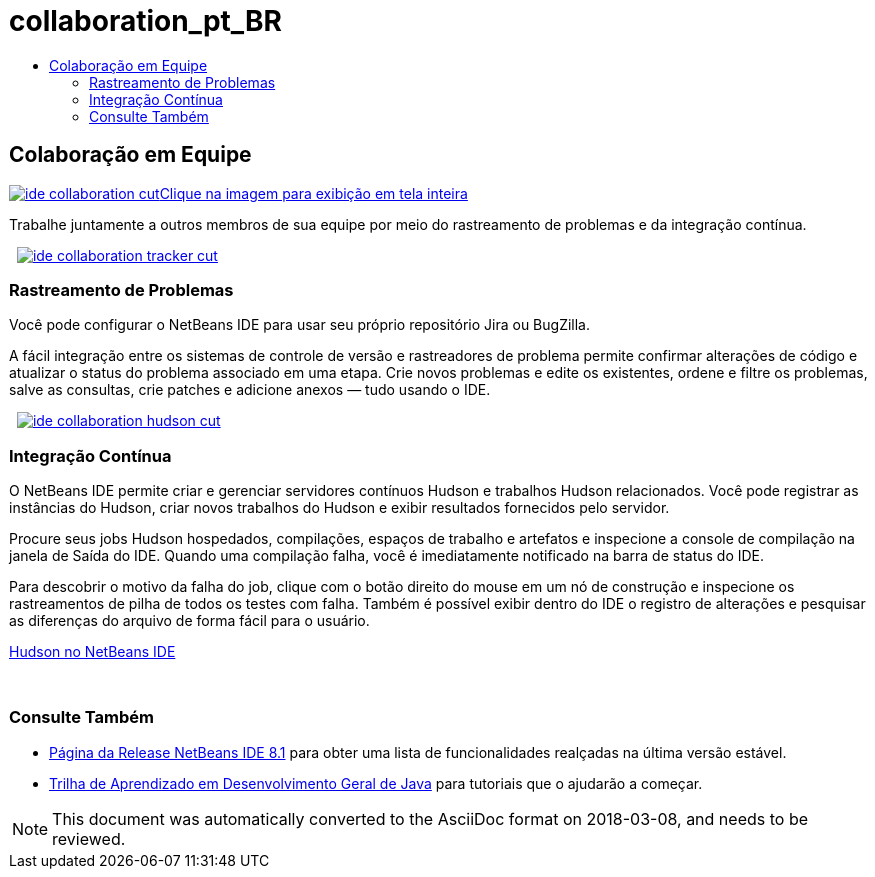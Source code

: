 // 
//     Licensed to the Apache Software Foundation (ASF) under one
//     or more contributor license agreements.  See the NOTICE file
//     distributed with this work for additional information
//     regarding copyright ownership.  The ASF licenses this file
//     to you under the Apache License, Version 2.0 (the
//     "License"); you may not use this file except in compliance
//     with the License.  You may obtain a copy of the License at
// 
//       http://www.apache.org/licenses/LICENSE-2.0
// 
//     Unless required by applicable law or agreed to in writing,
//     software distributed under the License is distributed on an
//     "AS IS" BASIS, WITHOUT WARRANTIES OR CONDITIONS OF ANY
//     KIND, either express or implied.  See the License for the
//     specific language governing permissions and limitations
//     under the License.
//

= collaboration_pt_BR
:jbake-type: page
:jbake-tags: oldsite, needsreview
:jbake-status: published
:keywords: Apache NetBeans  collaboration_pt_BR
:description: Apache NetBeans  collaboration_pt_BR
:toc: left
:toc-title:

 

== Colaboração em Equipe

link:../../images_www/v7/3/features/ide-collaboration-full.png[image:ide-collaboration-cut.png[][font-11]#Clique na imagem para exibição em tela inteira#]

Trabalhe juntamente a outros membros de sua equipe por meio do rastreamento de problemas e da integração contínua.

    [overview-left]#link:../../images_www/v7/3/features/ide-collaboration-full.png[image:ide-collaboration-tracker-cut.png[]]#

=== Rastreamento de Problemas

Você pode configurar o NetBeans IDE para usar seu próprio repositório Jira ou BugZilla.

A fácil integração entre os sistemas de controle de versão e rastreadores de problema permite confirmar alterações de código e atualizar o status do problema associado em uma etapa. Crie novos problemas e edite os existentes, ordene e filtre os problemas, salve as consultas, crie patches e adicione anexos — tudo usando o IDE.

     [overview-right]#link:../../images_www/v7/3/features/ide-collaboration-hudson-full.png[image:ide-collaboration-hudson-cut.png[]]#

=== Integração Contínua

O NetBeans IDE permite criar e gerenciar servidores contínuos Hudson e trabalhos Hudson relacionados. Você pode registrar as instâncias do Hudson, criar novos trabalhos do Hudson e exibir resultados fornecidos pelo servidor.

Procure seus jobs Hudson hospedados, compilações, espaços de trabalho e artefatos e inspecione a console de compilação na janela de Saída do IDE. Quando uma compilação falha, você é imediatamente notificado na barra de status do IDE.

Para descobrir o motivo da falha do job, clique com o botão direito do mouse em um nó de construção e inspecione os rastreamentos de pilha de todos os testes com falha. Também é possível exibir dentro do IDE o registro de alterações e pesquisar as diferenças do arquivo de forma fácil para o usuário.

link:http://wiki.netbeans.org/HudsonInNetBeans[Hudson no NetBeans IDE]

 

=== Consulte Também

* link:../../community/releases/81/index.html[Página da Release NetBeans IDE 8.1] para obter uma lista de funcionalidades realçadas na última versão estável.
* link:../../kb/trails/java-se.html[Trilha de Aprendizado em Desenvolvimento Geral de Java] para tutoriais que o ajudarão a começar.

NOTE: This document was automatically converted to the AsciiDoc format on 2018-03-08, and needs to be reviewed.
